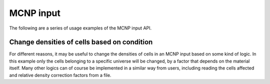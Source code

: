 ==========
MCNP input
==========

The following are a series of usage examples of the MCNP input API.

Change densities of cells based on condition
********************************************
For different reasons, it may be useful to change the densities of cells
in an MCNP input based on some kind of logic. In this example only the cells
belonging to a specific universe will be changed, by a factor that depends
on the material itself. Many other logics can of course be implemented in
a similar way from users, including reading the cells affected and relative
density correction factors from a file.

.. code:: 
    from f4enix.output.outputAPI